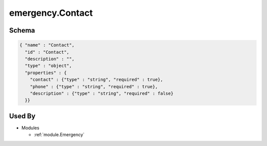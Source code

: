 .. _emergency.Contact:

emergency.Contact
~~~~~~~~~~~~~~~~~~~~~~~~~~~~~~~~

Schema
******

.. code-block:: json

     { "name" : "Contact",
       "id" : "Contact",
       "description" : "",
       "type" : "object",
       "properties" : {
         "contact" : {"type" : "string", "required" : true},
         "phone" : {"type" : "string", "required" : true},
         "description" : {"type" : "string", "required" : false}
       }}

Used By
*******

* Modules

  * :ref:`module.Emergency`
